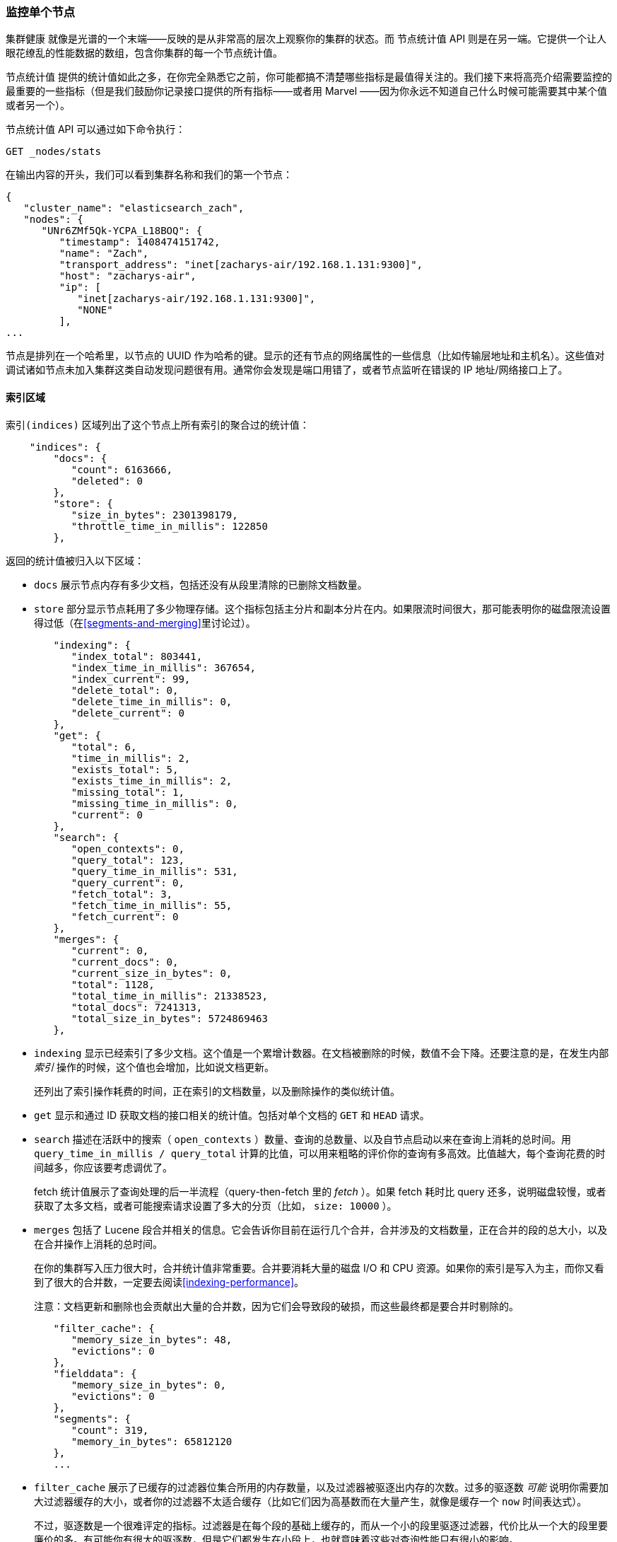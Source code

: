 
=== 监控单个节点

`集群健康` 就像是光谱的一个末端——反映的是从非常高的层次上观察你的集群的状态。((("clusters", "administration", "monitoring individual nodes")))((("nodes", "monitoring individual nodes")))而 `节点统计值` API 则是在另一端。((("Node Stats API", id="ix_NodeStats", range="startofrange")))它提供一个让人眼花缭乱的性能数据的数组，包含你集群的每一个节点统计值。

`节点统计值` 提供的统计值如此之多，在你完全熟悉它之前，你可能都搞不清楚哪些指标是最值得关注的。我们接下来将高亮介绍需要监控的最重要的一些指标（但是我们鼓励你记录接口提供的所有指标——或者用 Marvel ——因为你永远不知道自己什么时候可能需要其中某个值或者另一个）。

`节点统计值` API 可以通过如下命令执行：

[source,bash]
----
GET _nodes/stats
----

在输出内容的开头，我们可以看到集群名称和我们的第一个节点：

[source,js]
----
{
   "cluster_name": "elasticsearch_zach",
   "nodes": {
      "UNr6ZMf5Qk-YCPA_L18BOQ": {
         "timestamp": 1408474151742,
         "name": "Zach",
         "transport_address": "inet[zacharys-air/192.168.1.131:9300]",
         "host": "zacharys-air",
         "ip": [
            "inet[zacharys-air/192.168.1.131:9300]",
            "NONE"
         ],
...
----

节点是排列在一个哈希里，以节点的 UUID 作为哈希的键。显示的还有节点的网络属性的一些信息（比如传输层地址和主机名）。这些值对调试诸如节点未加入集群这类自动发现问题很有用。通常你会发现是端口用错了，或者节点监听在错误的 IP 地址/网络接口上了。

==== 索引区域

`索引(indices)` 区域列出了这个节点上所有索引的聚合过的统计值((("indices", "indices section in Node Stats API")))：

[source,js]
----
    "indices": {
        "docs": {
           "count": 6163666,
           "deleted": 0
        },
        "store": {
           "size_in_bytes": 2301398179,
           "throttle_time_in_millis": 122850
        },
----

返回的统计值被归入以下区域：

- `docs` 展示节点内存有多少文档，包括还没有从段里清除的已删除文档数量。

- `store` 部分显示节点耗用了多少物理存储。这个指标包括主分片和副本分片在内。如果限流时间很大，那可能表明你的磁盘限流设置得过低（在<<segments-and-merging>>里讨论过）。

[source,js]
----
        "indexing": {
           "index_total": 803441,
           "index_time_in_millis": 367654,
           "index_current": 99,
           "delete_total": 0,
           "delete_time_in_millis": 0,
           "delete_current": 0
        },
        "get": {
           "total": 6,
           "time_in_millis": 2,
           "exists_total": 5,
           "exists_time_in_millis": 2,
           "missing_total": 1,
           "missing_time_in_millis": 0,
           "current": 0
        },
        "search": {
           "open_contexts": 0,
           "query_total": 123,
           "query_time_in_millis": 531,
           "query_current": 0,
           "fetch_total": 3,
           "fetch_time_in_millis": 55,
           "fetch_current": 0
        },
        "merges": {
           "current": 0,
           "current_docs": 0,
           "current_size_in_bytes": 0,
           "total": 1128,
           "total_time_in_millis": 21338523,
           "total_docs": 7241313,
           "total_size_in_bytes": 5724869463
        },
----

- `indexing` 显示已经索引了多少文档。这个值是一个累增计数器。在文档被删除的时候，数值不会下降。还要注意的是，在发生内部 _索引_ 操作的时候，这个值也会增加，比如说文档更新。
+
还列出了索引操作耗费的时间，正在索引的文档数量，以及删除操作的类似统计值。

- `get` 显示和通过 ID 获取文档的接口相关的统计值。包括对单个文档的 `GET` 和 `HEAD` 请求。

- `search` 描述在活跃中的搜索（ `open_contexts` ）数量、查询的总数量、以及自节点启动以来在查询上消耗的总时间。用 `query_time_in_millis / query_total` 计算的比值，可以用来粗略的评价你的查询有多高效。比值越大，每个查询花费的时间越多，你应该要考虑调优了。
+
fetch 统计值展示了查询处理的后一半流程（query-then-fetch 里的 _fetch_ ）。如果 fetch 耗时比 query 还多，说明磁盘较慢，或者获取了太多文档，或者可能搜索请求设置了多大的分页（比如， `size: 10000` ）。

- `merges` 包括了 Lucene 段合并相关的信息。它会告诉你目前在运行几个合并，合并涉及的文档数量，正在合并的段的总大小，以及在合并操作上消耗的总时间。
+
在你的集群写入压力很大时，合并统计值非常重要。合并要消耗大量的磁盘 I/O 和 CPU 资源。如果你的索引是写入为主，而你又看到了很大的合并数，一定要去阅读<<indexing-performance>>。
+
注意：文档更新和删除也会贡献出大量的合并数，因为它们会导致段的破损，而这些最终都是要合并时剔除的。

[source,js]
----
        "filter_cache": {
           "memory_size_in_bytes": 48,
           "evictions": 0
        },
        "fielddata": {
           "memory_size_in_bytes": 0,
           "evictions": 0
        },
        "segments": {
           "count": 319,
           "memory_in_bytes": 65812120
        },
        ...
----

- `filter_cache` 展示了已缓存的过滤器位集合所用的内存数量，以及过滤器被驱逐出内存的次数。过多的驱逐数 _可能_ 说明你需要加大过滤器缓存的大小，或者你的过滤器不太适合缓存（比如它们因为高基数而在大量产生，就像是缓存一个 `now` 时间表达式）。
+
不过，驱逐数是一个很难评定的指标。过滤器是在每个段的基础上缓存的，而从一个小的段里驱逐过滤器，代价比从一个大的段里要廉价的多。有可能你有很大的驱逐数，但是它们都发生在小段上，也就意味着这些对查询性能只有很小的影响。
+
把驱逐数指标作为一个粗略的参考。如果你看到数字很大，调研一下你的过滤器，确保他们都是正常缓存着的。不断驱逐着的过滤器，哪怕都发生在很小的段上，效果也比正确缓存住了的过滤器差很多。

- `field_data` 显示 fielddata 使用的内存，((("fielddata", "statistics on")))用以聚合、排序等等。这里也有一个驱逐计数。和 `filter_cache` 不同的是，这里的驱逐计数是很有用的：这个数应该或者至少是接近于 0。因为 fielddata 不是缓存，任何驱逐都消耗巨大，应该避免掉。如果你在这里看到驱逐数，你需要重新评估你的内存情况，fielddata 限制，请求语句，或者全部这三者。

- `segments` 会展示这个节点目前正在服务中的 Lucene 段的数量。((("segments", "number served by a node")))这是一个重要的数字。大多数索引会有大概 50&#x2013;150 个段，哪怕它们存有 TB 级别的数十亿条文档。段数量过大表明合并出现了问题（比如，合并速度跟不上段的创建）。注意这个统计值是节点上所有索引的汇聚总数。记住这点。
+
`memory` 统计值展示了 Lucene 段自己用掉的内存大小。((("memory", "statistics on")))这里包括底层数据结构，比如倒排表，字典，和布隆过滤器等。太大的段数量会增加这些数据结构带来的开销，这个内存使用量就是一个方便用来衡量开销的度量值。

==== 操作系统和进程区域

`OS` 和 `Process` 区域基本是自描述的，不会在细节中展开讲解。((("operating system (OS), statistics on")))它们列出来基础的资源统计值，比如 CPU 和负载。((("process (Elasticsearch JVM), statistics on")))`OS` 区域描述了整个操作系统，而 `Process` 区域只显示 Elasticsearch 的 JVM 进程使用的资源情况。

这些都是非常有用的指标，不过通常在你的监控技术栈里已经都测量好了。统计值包括下面这些：

- CPU
- 负载
- 内存使用率
- Swap 使用率
- 打开的文件描述符

==== JVM 区域

`jvm` 区域包括了运行 Elasticsearch 的 JVM 进程一些很关键的信息。((("JVM (Java Virtual Machine)", "statistics on")))最重要的，它包括了垃圾回收的细节，这对你的 Elasticsearch 集群的稳定性有着重大影响。

[[garbage_collector_primer]]
.垃圾回收入门
**********************************
在我们描述统计值之前，先上一门速成课程讲解垃圾回收以及它对 Elasticsearch 的影响是非常有用的。((("garbage collection")))如果你对 JVM 的垃圾回收很熟悉，请跳过这段。

Java 是一门 _垃圾回收_ 语言，也就是说程序员不用手动管理内存分配和回收。程序员只管写代码，然后 Java 虚拟机（JVM）按需分配内存，然后在稍后不再需要的时候清理这部分内存。

当内存分配给一个 JVM 进程，它是分配到一个大块里，这个块叫做 _堆_ 。JVM 把堆分成两组，用 _代_ 来表示：

新生（或者伊甸园）::
    新实例化的对象分配的空间。新生代空间通常都非常小，一般在 100 MB&#x2013;500 MB。新生代也包含两个 _幸存_ 空间。

老生::
    较老的对象存储的空间。这些对象预计将长期留存并持续上很长一段时间。老生代通常比新生代大很多。Elasticsearch 节点可以给老生代用到 30 GB 大。

当一个对象实例化的时候，它被放在新生代里。当新生代空间满了，就会发生一次新生代垃圾回收（GC）。依然是『存活』状态的对象就被转移到一个幸存区内，而『死掉』的对象被移除。如果一个对象在多次新生代 GC 中都幸存了，它就会被『终身』置于老生代了。

类似的过程在老生代里同样发生：空间满的时候，发生一次垃圾回收，死掉的对象被移除。

不过，天下没有免费的午餐。新生代、老生代的垃圾回收都有一个阶段会『停止时间』。在这段时间里，JVM 字面意义上的停止了程序运行，以便跟踪对象图，收集死亡对象。在这个时间停止阶段，一切都不会发生。请求不被服务，ping 不被回应，分片不被分配。整个世界都真的停止了。

对于新生代，这不是什么大问题；那么小的空间意味着 GC 会很快执行完。但是老生代大很多，而这里面一个慢 GC 可能就意味着 1 秒乃至 15 秒的暂停——对于服务器软件来说这是不可接受的。

JVM 的垃圾回收采用了 _非常_ 精密的算法，在减少暂停方面做得很棒。而且 Elasticsearch 非常努力的变成对 _垃圾回收友好_ 的程序，比如内部智能的重用对象，重用网络缓冲，以及默认启用 <<doc-values>> 功能。但最终，GC 的频率和时长依然是你需要去观察的指标。因为它是集群不稳定的头号嫌疑人。

一个经常发生长 GC 的集群就会因为内存不足而处于高负载压力下。这些长 GC 会导致节点短时间内从集群里掉线。这种不稳定会导致分片频繁重定位，因为 Elasticsearch 会尝试保持集群均衡，保证有足够的副本在线。这接着就导致网络流量和磁盘 I/O 的增加。而所有这些都是在你的集群努力服务于正常的索引和查询的同时发生的。

总而言之，长时间 GC 总是不好的，需要尽可能的减少。
**********************************

因为垃圾回收对 Elasticsearch 是如此危险，你必须立刻熟悉 `node-stats` API 里的这部分内容：

[source,js]
----
        "jvm": {
            "timestamp": 1408556438203,
            "uptime_in_millis": 14457,
            "mem": {
               "heap_used_in_bytes": 457252160,
               "heap_used_percent": 44,
               "heap_committed_in_bytes": 1038876672,
               "heap_max_in_bytes": 1038876672,
               "non_heap_used_in_bytes": 38680680,
               "non_heap_committed_in_bytes": 38993920,

----

- `jvm` 区域首先列出一些和 heap 内存使用有关的常见统计值。你可以看到有多少 heap 被使用了，多少被指派了（当前被分配给进程的），以及 heap 被允许上涨到的最大值。理想情况下，`heap_committed_in_bytes` 应该等于 `heap_max_in_bytes` 。如果指派的大小更小，JVM 最终会被迫调整 heap 大小——这是一个非常昂贵的操作。如果你的数字不相等，阅读 <<heap-sizing>> 学习如何正确的配置它。
+
`heap_used_percent` 指标是值得关注的一个数字。Elasticsearch 被配置为当 heap 达到 75% 的时候开始 GC。如果你的节点一直 >= 75%，你的节点正处于 _内存压力_ 状态。这是个危险信号，不远的未来可能就有慢 GC 要出现了。
+
如果 heap 使用率一直 >=85%，你就麻烦了。Heap 在 90&#x2013;95% 之间，则面临可怕的性能风险，此时最好的情况是长达 10&#x2013;30s 的 GC，最差的情况就是内存溢出（OOM）异常。

[source,js]
----
   "pools": {
      "young": {
         "used_in_bytes": 138467752,
         "max_in_bytes": 279183360,
         "peak_used_in_bytes": 279183360,
         "peak_max_in_bytes": 279183360
      },
      "survivor": {
         "used_in_bytes": 34865152,
         "max_in_bytes": 34865152,
         "peak_used_in_bytes": 34865152,
         "peak_max_in_bytes": 34865152
      },
      "old": {
         "used_in_bytes": 283919256,
         "max_in_bytes": 724828160,
         "peak_used_in_bytes": 283919256,
         "peak_max_in_bytes": 724828160
      }
   }
},
----

- `新生代(young)` 、 `幸存区(survivor)` 和 `老生代(old)` 区域会分别展示 GC 中每一个代的内存使用情况。这些统计值很方便观察其相对大小，但是在调试问题的时候，通常并不怎么重要。

[source,js]
----
"gc": {
   "collectors": {
      "young": {
         "collection_count": 13,
         "collection_time_in_millis": 923
      },
      "old": {
         "collection_count": 0,
         "collection_time_in_millis": 0
      }
   }
}
----

- `gc` 区域显示新生代和老生代的垃圾回收次数和累积时间。大多数时候你可以忽略掉新生代的次数：这个数字通常都很大。这是正常的。
+
与之相反，老生代的次数应该很小，而且 `collection_time_in_millis` 也应该很小。这些是累积值，所以很难给出一个阈值表示你要开始操心了（比如，一个跑了一整年的节点，即使很健康，也会有一个比较大的计数）。这就是像 Marvel 这类工具很有用的一个原因。GC 计数的 _时间趋势_ 是个重要的考虑因素。
+
GC 花费的时间也很重要。比如，在索引文档时，一系列垃圾生成了。这是很常见的情况，每时每刻都会导致 GC。这些 GC 绝大多数时候都很快，对节点影响很小：新生代一般就花一两毫秒，老生代花一百多毫秒。这些跟 10 秒级别的 GC 是很不一样的。
+
我们的最佳建议是定期收集 GC 计数和时长（或者使用 Marvel）然后观察 GC 频率。你也可以开启慢 GC 日志记录，在 <<logging>> 小节已经讨论过。

==== 线程池区域

Elasticsearch 在内部维护了线程池。((("threadpools", "statistics on")))这些线程池相互协作完成任务，有必要的话相互间还会传递任务。通常来说，你不需要配置或者调优线程池，不过查看它们的统计值有时候还是有用的，你可以了解到你的集群表现如何。

有一系列的线程池，它们以相同的格式输出：

[source,js]
----
  "index": {
     "threads": 1,
     "queue": 0,
     "active": 0,
     "rejected": 0,
     "largest": 1,
     "completed": 1
  }
----

每个线程池会列出已配置的线程数量（ `threads` ），当前在处理任务的线程数量（ `active` ），以及在队列中等待处理的任务单元数量（ `queue` ）。

如果队列充满到了极限，新的任务单元会开始被拒绝，你会在 `rejected` 统计值上看到它反映出来。这通常是你的集群在某些资源上碰到瓶颈的信号。因为队列满意味着你的节点或集群在用最高速度运行，但依然跟不上工作的蜂拥而入。

.批量操作的被拒绝数
****
如果你碰到了队列被拒，一般来说都是批量索引请求导致的。((("bulk API", "rejections of bulk requests")))通过并发导入程序发送大量批量请求非常简单。越多越好嘛，对不？

事实上，每个集群都有它能处理的请求上限。一旦这个阈值被超过，队列会很快塞满，然后新的批量请求就被拒绝了。

这是一件 _好事情_ 。队列的拒绝在回压方面是有用的。它们让你知道你的集群已经在最大容量了。这比把数据塞进内存队列要来得好。增加队列大小并不能增加性能，它只是隐藏了问题。当你的集群只能每秒钟处理 10000 个文档的时候，无论队列是 100 还是 10000000 大都没关系——你的集群还是只能每秒处理 10000 个文档。

队列只是隐藏了性能问题，而且带来的是真实的数据丢失的风险。在队列里的数据都是还没处理的，如果节点挂掉，这些请求都会永久的丢失。此外，队列还要消耗大量内存，这也是不理想的。

在你的应用中，优雅的处理来自满载队列的回压，才是更好的选择。当你收到拒绝响应的时候，你应该采取如下几步：

1. 暂停导入线程 3&#x2013;5 秒。
2. 从批量操作的响应里提取出来被拒绝的操作。因为可能很多操作还是成功的。响应会告诉你哪些成功，哪些被拒绝了。
3. 发送一个新的批量请求，只包含这些被拒绝过的操作。
4. 如果依然碰到拒绝，再次从步骤 1 开始。

通过这个流程，你的代码可以很自然的适应你集群的负载，做到自动回压。

拒绝不是错误：它们只是意味着你要稍后重试。
****

有一系列的线程池。大多数你可以忽略，但是有一小部分还是值得关注的：

`indexing`::
    普通的索引请求的线程池

`bulk`::
    批量请求，和单条的索引请求不同的线程池

`get`::
    Get-by-ID 操作

`search`::
    所有的搜索和查询请求

`merging`::
    专用于管理 Lucene 合并的线程池

==== 文件系统和网络区域

继续向下阅读 `node-stats` API，你会看到一串((("filesystem, statistics on")))和你的文件系统相关的统计值：可用空间，数据目录路径，磁盘 I/O 统计值，等等。如果你没有监控磁盘可用空间的话，可以从这里获取这些统计值。磁盘 I/O 统计值也很方便，不过通常那些更专门的命令行工具（比如 `iostat` ）会更有用些。

显然，Elasticsearch 在磁盘空间满的时候很难运行——所以请确保不会这样。

还有两个跟((("network", "statistics on")))网络统计值相关的区域：

[source,js]
----
        "transport": {
            "server_open": 13,
            "rx_count": 11696,
            "rx_size_in_bytes": 1525774,
            "tx_count": 10282,
            "tx_size_in_bytes": 1440101928
         },
         "http": {
            "current_open": 4,
            "total_opened": 23
         },
----

- `transport` 显示和 _传输地址_ 相关的一些基础统计值。包括节点间的通信（通常是 9300 端口）以及任意传输客户端或者节点客户端的连接。如果看到这里有很多连接数不要担心；Elasticsearch 在节点之间管理了很大量的连接。

- `http` 显示 HTTP 端口（通常是 9200）的统计值。如果你看到 `total_opened` 数很大而且还在一直上涨，这是一个明确信号，说明你的 HTTP 客户端里有没启用 keep-alive 长连接的。持续的 keep-alive 长连接对性能很重要，因为连接、断开套接字是很昂贵的（而且浪费文件描述符）。请确认你的客户端都配置正确。

==== 断路器

终于，我们到了最后一段：跟((("fielddata circuit breaker"))) fielddata 断路器（在 <<circuit-breaker>> 介绍过）相关的统计值：

[role="pagebreak-before"]
[source,js]
----
         "fielddata_breaker": {
            "maximum_size_in_bytes": 623326003,
            "maximum_size": "594.4mb",
            "estimated_size_in_bytes": 0,
            "estimated_size": "0b",
            "overhead": 1.03,
            "tripped": 0
         }
----

这里你可以看到断路器的最大大小（比如，一个请求申请更多的内存时会触发断路器）。这个区域还会让你知道断路器被触发了多少次，以及当前配置的间接开销。间接开销用来铺垫评估，因为有些请求比其他请求更难评估。

主要需要关注的是 `tripped` 指标。如果这个数字很大或者持续上涨，这是一个信号，说明你的请求需要优化，或者你需要添加更多内存（单机上添加，或者通过添加新节点的方式）。((("Node Stats API", range="endofrange", startref="ix_NodeStats")))




